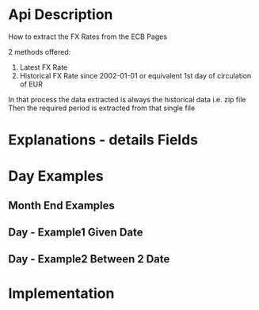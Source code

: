 # -------------------------------------------------------------------------
#                  Author    : JPD
#                  Time-stamp: "2021-03-30 11:21:02 jpdur"
# -------------------------------------------------------------------------

# --------------------------------------------
# ECB interface to extract Exchange Rates  
# --------------------------------------------

* Api Description 
How to extract the FX Rates from the ECB Pages

2 methods offered:
1) Latest FX Rate
2) Historical FX Rate since 2002-01-01 or equivalent
   1st day of circulation of EUR

In that process the data extracted is always the historical data i.e. zip file
Then the required period is extracted from that single file

			 
* Explanations - details Fields
    
* Day Examples 
** Month End Examples 
			 
** Day - Example1 Given Date 


** Day - Example2 Between 2 Date 


* Implementation

